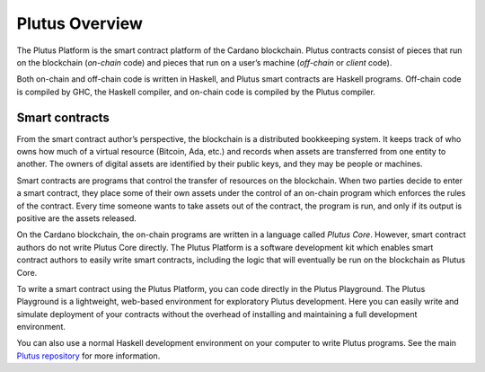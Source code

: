 ###############
Plutus Overview
###############

The Plutus Platform is the smart contract platform of the Cardano blockchain.
Plutus contracts consist of pieces that run on the blockchain (*on-chain* code) and pieces that run on a user’s machine (*off-chain* or *client* code).

Both on-chain and off-chain code is written in Haskell, and Plutus smart contracts are Haskell programs.
Off-chain code is compiled by GHC, the Haskell compiler, and on-chain code is compiled by the Plutus compiler.

Smart contracts
---------------

From the smart contract author’s perspective, the blockchain is a distributed bookkeeping system.
It keeps track of who owns how much of a virtual resource (Bitcoin, Ada, etc.) and records when assets are transferred from one entity to another.
The owners of digital assets are identified by their public keys, and they may be people or machines.

Smart contracts are programs that control the transfer of resources on the blockchain.
When two parties decide to enter a smart contract, they place some of their own assets under the control of an on-chain program which enforces the rules of the contract.
Every time someone wants to take assets out of the contract, the program is run, and only if its output is positive are the assets released.

On the Cardano blockchain, the on-chain programs are written in a language called *Plutus Core*.
However, smart contract authors do not write Plutus Core directly.
The Plutus Platform is a software development kit which enables smart contract authors to easily write smart contracts, including the logic that will eventually be run on the blockchain as Plutus Core.

To write a smart contract using the Plutus Platform, you can code directly in the Plutus Playground.
The Plutus Playground is a lightweight, web-based environment for exploratory Plutus development. Here you can easily write and simulate deployment of your contracts without the overhead of installing and maintaining a full development environment.

You can also use a normal Haskell development environment on your computer to write Plutus programs. See the main `Plutus repository <https://github.com/input-output-hk/plutus>`_ for more information.
